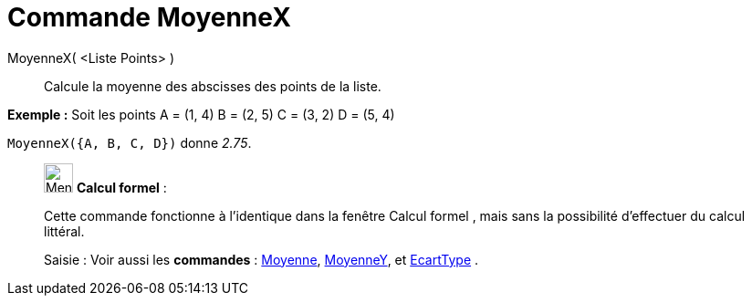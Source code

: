 = Commande MoyenneX
:page-en: commands/MeanX
ifdef::env-github[:imagesdir: /fr/modules/ROOT/assets/images]

MoyenneX( <Liste Points> )::
  Calcule la moyenne des abscisses des points de la liste.

[EXAMPLE]
====

*Exemple :* Soit les points A = (1, 4) B = (2, 5) C = (3, 2) D = (5, 4)

`++MoyenneX({A, B, C, D})++` donne _2.75_.

====

____________________________________________________________

image:32px-Menu_view_cas.svg.png[Menu view cas.svg,width=32,height=32] *Calcul formel* :

Cette commande fonctionne à l'identique dans la fenêtre Calcul formel , mais sans la possibilité d'effectuer du calcul
littéral.

[.kcode]#Saisie :# Voir aussi les *commandes* : xref:/commands/Moyenne.adoc[Moyenne],
xref:/commands/MoyenneY.adoc[MoyenneY], et xref:/commands/EcartType.adoc[EcartType] .
